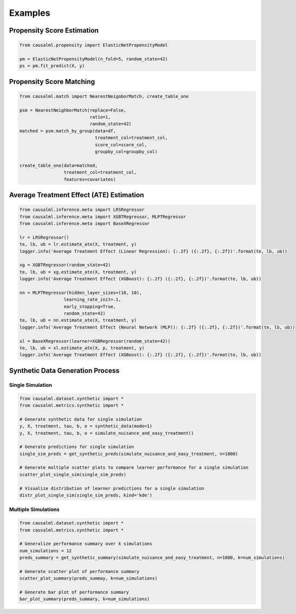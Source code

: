 Examples
========

Propensity Score Estimation
---------------------------

.. code-block:: python

    from causalml.propensity import ElasticNetPropensityModel

    pm = ElasticNetPropensityModel(n_fold=5, random_state=42)
    ps = pm.fit_predict(X, y)

Propensity Score Matching
-------------------------

.. code-block:: python

    from causalml.match import NearestNeigoborMatch, create_table_one

    psm = NearestNeighborMatch(replace=False,
                               ratio=1,
                               random_state=42)
    matched = psm.match_by_group(data=df,
                                 treatment_col=treatment_col,
                                 score_col=score_col,
                                 groupby_col=groupby_col)

    create_table_one(data=matched,
                     treatment_col=treatment_col,
                     features=covariates)

Average Treatment Effect (ATE) Estimation
-----------------------------------------

.. code-block:: python

    from causalml.inference.meta import LRSRegressor
    from causalml.inference.meta import XGBTRegressor, MLPTRegressor
    from causalml.inference.meta import BaseXRegressor

    lr = LRSRegressor()
    te, lb, ub = lr.estimate_ate(X, treatment, y)
    logger.info('Average Treatment Effect (Linear Regression): {:.2f} ({:.2f}, {:.2f})'.format(te, lb, ub))

    xg = XGBTRegressor(random_state=42)
    te, lb, ub = xg.estimate_ate(X, treatment, y)
    logger.info('Average Treatment Effect (XGBoost): {:.2f} ({:.2f}, {:.2f})'.format(te, lb, ub))

    nn = MLPTRegressor(hidden_layer_sizes=(10, 10),
                     learning_rate_init=.1,
                     early_stopping=True,
                     random_state=42)
    te, lb, ub = nn.estimate_ate(X, treatment, y)
    logger.info('Average Treatment Effect (Neural Network (MLP)): {:.2f} ({:.2f}, {:.2f})'.format(te, lb, ub))

    xl = BaseXRegressor(learner=XGBRegressor(random_state=42))
    te, lb, ub = xl.estimate_ate(X, p, treatment, y)
    logger.info('Average Treatment Effect (XGBoost): {:.2f} ({:.2f}, {:.2f})'.format(te, lb, ub))

Synthetic Data Generation Process
---------------------------------

Single Simulation
~~~~~~~~~~~~~~~~~

.. code-block:: python

  from causalml.dataset.synthetic import *
  from causalml.metrics.synthetic import *

  # Generate synthetic data for single simulation
  y, X, treatment, tau, b, e = synthetic_data(mode=1)
  y, X, treatment, tau, b, e = simulate_nuisance_and_easy_treatment()

  # Generate predictions for single simulation
  single_sim_preds = get_synthetic_preds(simulate_nuisance_and_easy_treatment, n=1000)

  # Generate multiple scatter plots to compare learner performance for a single simulation
  scatter_plot_single_sim(single_sim_preds)

  # Visualize distribution of learner predictions for a single simulation
  distr_plot_single_sim(single_sim_preds, kind='kde')

Multiple Simulations
~~~~~~~~~~~~~~~~~~~~

.. code-block:: python

  from causalml.dataset.synthetic import *
  from causalml.metrics.synthetic import *

  # Generalize performance summary over k simulations
  num_simulations = 12
  preds_summary = get_synthetic_summary(simulate_nuisance_and_easy_treatment, n=1000, k=num_simulations)

  # Generate scatter plot of performance summary
  scatter_plot_summary(preds_summay, k=num_simulations)

  # Generate bar plot of performance summary
  bar_plot_summary(preds_summary, k=num_simulations)
